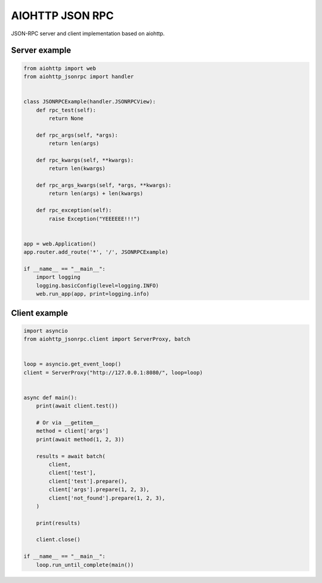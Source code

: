 AIOHTTP JSON RPC
================

.. image:: https://travis-ci.org/mosquito/aiohttp-jsonrpc.svg
    :target: https://travis-ci.org/mosquito/aiohttp-jsonrpc

.. image:: https://img.shields.io/pypi/v/aiohttp-jsonrpc.svg
    :target: https://pypi.python.org/pypi/aiohttp-jsonrpc/
    :alt: Latest Version

.. image:: https://img.shields.io/pypi/wheel/aiohttp-jsonrpc.svg
    :target: https://pypi.python.org/pypi/aiohttp-jsonrpc/

.. image:: https://img.shields.io/pypi/pyversions/aiohttp-jsonrpc.svg
    :target: https://pypi.python.org/pypi/aiohttp-jsonrpc/

.. image:: https://img.shields.io/pypi/l/aiohttp-jsonrpc.svg
    :target: https://pypi.python.org/pypi/aiohttp-jsonrpc/


JSON-RPC server and client implementation based on aiohttp.


Server example
---------------

.. code-block:: python

    from aiohttp import web
    from aiohttp_jsonrpc import handler


    class JSONRPCExample(handler.JSONRPCView):
        def rpc_test(self):
            return None

        def rpc_args(self, *args):
            return len(args)

        def rpc_kwargs(self, **kwargs):
            return len(kwargs)

        def rpc_args_kwargs(self, *args, **kwargs):
            return len(args) + len(kwargs)

        def rpc_exception(self):
            raise Exception("YEEEEEE!!!")


    app = web.Application()
    app.router.add_route('*', '/', JSONRPCExample)

    if __name__ == "__main__":
        import logging
        logging.basicConfig(level=logging.INFO)
        web.run_app(app, print=logging.info)



Client example
--------------

.. code-block:: python

    import asyncio
    from aiohttp_jsonrpc.client import ServerProxy, batch


    loop = asyncio.get_event_loop()
    client = ServerProxy("http://127.0.0.1:8080/", loop=loop)


    async def main():
        print(await client.test())

        # Or via __getitem__
        method = client['args']
        print(await method(1, 2, 3))

        results = await batch(
            client,
            client['test'],
            client['test'].prepare(),
            client['args'].prepare(1, 2, 3),
            client['not_found'].prepare(1, 2, 3),
        )

        print(results)

        client.close()

    if __name__ == "__main__":
        loop.run_until_complete(main())

